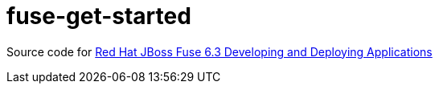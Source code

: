 = fuse-get-started

Source code for https://access.redhat.com/documentation/en/red-hat-jboss-fuse/6.3/paged/developing-and-deploying-applications/index[Red Hat JBoss Fuse 6.3 Developing and Deploying Applications]
